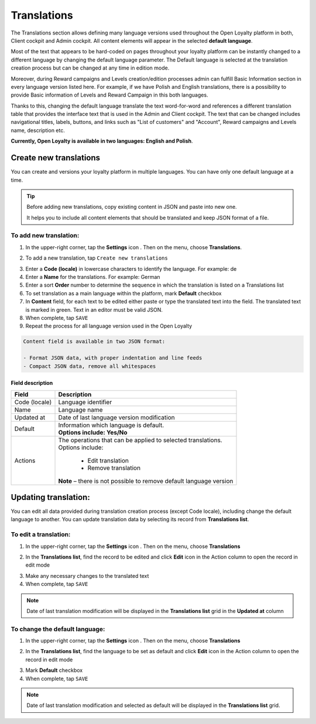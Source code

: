.. index::
   single: translations 

Translations
============

The Translations section allows defining many language versions used throughout the Open Loyalty platform in both, Client cockpit and Admin cockpit. All content elements will appear in the selected **default language**. 

Most of the text that appears to be hard-coded on pages throughout your loyalty platform can be instantly changed to a different language by changing the default language parameter. The Default language is selected at the translation creation process but can be changed at any time in edition mode.

Moreover, during Reward campaigns and Levels creation/edition processes admin can fulfill Basic Information section in every language version listed here. For example, if we have Polish and English translations, there is a possibility to provide Basic information of Levels and Reward Campaign in this both languages. 

Thanks to this,  changing the default language translate the text word-for-word and references a different translation table that provides the interface text that is used in the Admin and Client cockpit. The text that can be changed includes navigational titles, labels, buttons, and links such as "List of customers" and "Account", Reward campaigns and Levels name, description etc. 

**Currently, Open Loyalty is available in two languages: English and Polish**.  


.. image:: /userguide/_images/translation.png
   :alt:   Translations Lists

   
   
Create new translations
-----------------------

You can create and versions your loyalty platform in multiple languages. You can have only one default language at a time. 

.. tip::

    Before adding new translations, copy existing content in JSON and paste into new one. 
	 
    It helps you to include all content elements that should be translated and keep JSON format of a file.


To add new translation:
^^^^^^^^^^^^^^^^^^^^^^^

1. In the upper-right corner, tap the **Settings** icon |settings| . Then on the menu, choose **Translations**. 

.. |settings| image:: /userguide/_images/icon.png

2. To add a new translation, tap ``Create new translations``

.. image:: /userguide/_images/button.png
   :alt:   Add new translation button

.. image:: /userguide/_images/add.png
   :alt:   New Translations Form

3. Enter a **Code (locale)** in lowercase characters to identify the language. For example: de

4. Enter a **Name** for the translations. For example: German

5. Enter a sort **Order** number to determine the sequence in which the translation is listed on a Translations list 

6. To set translation as a main language within the platform, mark **Default** checkbox

7. In **Content** field, for each text to be edited either paste or type the translated text into the field. The translated text is marked in green.
   Text in an editor must be valid JSON.
   
8. When complete, tap ``SAVE``

9. Repeat the process for all language version used in the Open Loyalty

.. code-block:: text

    Content field is available in two JSON format: 
   
    - Format JSON data, with proper indentation and line feeds 
    - Compact JSON data, remove all whitespaces 


Field description
*****************

+--------------------------+-------------------------------------------------------------------------------------+
|   Field                  |  Description                                                                        |
+==========================+=====================================================================================+
|   Code (locale)          | | Language identifier                                                               |
+--------------------------+-------------------------------------------------------------------------------------+
|   Name                   | | Language name                                                                     |
+--------------------------+-------------------------------------------------------------------------------------+
|   Updated at             | | Date of last language version modification                                        |
+--------------------------+-------------------------------------------------------------------------------------+
|   Default                | | Information which language is default.                                            |
|                          | | **Options include: Yes/No**                                                       |
+--------------------------+-------------------------------------------------------------------------------------+
|   Actions                | | The operations that can be applied to selected translations.                      |
|                          | | Options include:                                                                  |
|                          |                                                                                     |
|                          |     - Edit translation                                                              |
|                          |     - Remove translation                                                            |
|                          | | **Note** – there is not possible to remove default language version               |
+--------------------------+-------------------------------------------------------------------------------------+




Updating translation:
---------------------

You can edit all data provided during translation creation process (except Code locale), including change the default language to another. You can update translation data by selecting its record from **Translations list**.

.. image:: /userguide/_images/edit_translation.png
   :alt:   Translation Editing mode

To edit a translation:
^^^^^^^^^^^^^^^^^^^^^^

1. In the upper-right corner, tap the **Settings** icon |settings| . Then on the menu, choose **Translations**

.. |settings| image:: /userguide/_images/icon.png

2.	In the **Translations list**, find the record to be edited and click **Edit** icon |edit|  in the Action column to open the record in edit mode	

.. |edit| image:: /userguide/_images/edit.png

3. Make any necessary changes to the translated text

4. When complete, tap ``SAVE``


.. note::

    Date of last translation modification will be displayed in the **Translations list** grid in the **Updated at** column


   
To change the default language:
^^^^^^^^^^^^^^^^^^^^^^^^^^^^^^^

1. In the upper-right corner, tap the **Settings** icon |settings| . Then on the menu, choose **Translations** 

.. |settings| image:: /userguide/_images/icon.png

2.	In the **Translations list**, find the language to be set as default and click **Edit** icon |edit|  in the Action column to open the record in edit mode	

.. |edit| image:: /userguide/_images/edit.png

3. Mark **Default** checkbox

4. When complete, tap ``SAVE``


.. note::

    Date of last translation modification and selected as default will be displayed in the **Translations list** grid. 
